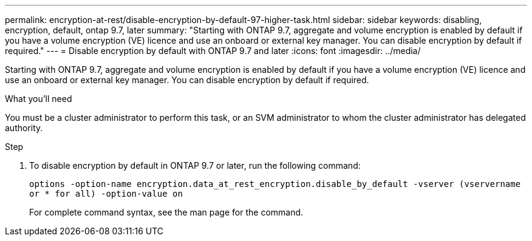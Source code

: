 ---
permalink: encryption-at-rest/disable-encryption-by-default-97-higher-task.html
sidebar: sidebar
keywords: disabling, encryption, default, ontap 9.7, later
summary: "Starting with ONTAP 9.7, aggregate and volume encryption is enabled by default if you have a volume encryption (VE) licence and use an onboard or external key manager. You can disable encryption by default if required."
---
= Disable encryption by default with ONTAP 9.7 and later
:icons: font
:imagesdir: ../media/

[.lead]
Starting with ONTAP 9.7, aggregate and volume encryption is enabled by default if you have a volume encryption (VE) licence and use an onboard or external key manager. You can disable encryption by default if required.

.What you'll need

You must be a cluster administrator to perform this task, or an SVM administrator to whom the cluster administrator has delegated authority.

.Step

. To disable encryption by default in ONTAP 9.7 or later, run the following command:
+
`options -option-name encryption.data_at_rest_encryption.disable_by_default -vserver (vservername or * for all) -option-value on`
+
For complete command syntax, see the man page for the command.
